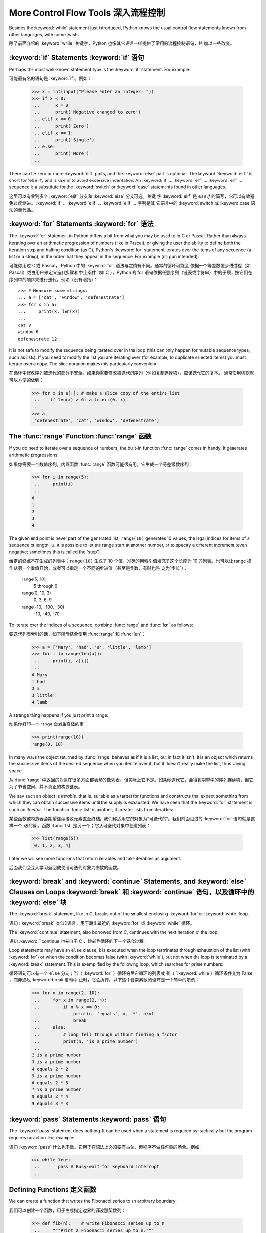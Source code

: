 .. _tut-morecontrol:

***********************
More Control Flow Tools 深入流程控制
***********************

Besides the :keyword:`while` statement just introduced, Python knows the usual
control flow statements known from other languages, with some twists.

除了前面介绍的 :keyword:`while` 关键字，Python 也像其它语言一样提供了常用的流程控制语句，并
加以一些改变。

.. _tut-if:

:keyword:`if` Statements :keyword:`if` 语句
===========================================

Perhaps the most well-known statement type is the :keyword:`if` statement.  For
example::

可能最有名的语句是 :keyword:`if`。例如：

   >>> x = int(input("Please enter an integer: "))
   >>> if x < 0:
   ...      x = 0
   ...      print('Negative changed to zero')
   ... elif x == 0:
   ...      print('Zero')
   ... elif x == 1:
   ...      print('Single')
   ... else:
   ...      print('More')
   ... 

There can be zero or more :keyword:`elif` parts, and the :keyword:`else` part is
optional.  The keyword ':keyword:`elif`' is short for 'else if', and is useful
to avoid excessive indentation.  An  :keyword:`if` ... :keyword:`elif` ...
:keyword:`elif` ... sequence is a substitute for the :keyword:`switch` or
:keyword:`case` statements found in other languages.

这里可以有零到多个 :keyword:`elif` 分支和 :keyword:`else` 分支可选。关键
字 :keyword:`elif` 是 `else if` 的简写，它可以有效避免过度缩进。 
:keyword:`if` ... :keyword:`elif` ... :keyword:`elif` ... 序列是其
它语言中的 :keyword:`switch 或 :keyword:case 语法的替代品。

.. % Weird spacings happen here if the wrapping of the source text 
.. % gets changed in the wrong way.
.. % 如果源文本封装错误会导致错误的空格


.. _tut-for:

:keyword:`for` Statements :keyword:`for` 语法
=========================

.. index::
   statement: for

The :keyword:`for` statement in Python differs a bit from what you may be used
to in C or Pascal.  Rather than always iterating over an arithmetic progression
of numbers (like in Pascal), or giving the user the ability to define both the
iteration step and halting condition (as C), Python's :keyword:`for` statement
iterates over the items of any sequence (a list or a string), in the order that
they appear in the sequence.  For example (no pun intended):

可能你用过 C 或 Pascal， Python 中的 :keyword:`for` 语法与之稍有不同。通常的循环可能会
依据一个等差数值步进过程（如Pascal）或由用户来定义迭代步骤和中止条件（如 C ），Python 的 
for 语句依据任意序列（链表或字符串）中的子项，按它们在序列中的顺序来进行迭代。例如（没有暗指）：

.. % One suggestion was to give a real C example here, but that may only
.. % serve to confuse non-C programmers.
.. % 有人建议在这里给一个真实的 C 示例，不过这样恐怕迷惑非 C 程序员。

::

   >>> # Measure some strings:
   ... a = ['cat', 'window', 'defenestrate']
   >>> for x in a:
   ...     print(x, len(x))
   ... 
   cat 3
   window 6
   defenestrate 12

It is not safe to modify the sequence being iterated over in the loop (this can
only happen for mutable sequence types, such as lists).  If you need to modify
the list you are iterating over (for example, to duplicate selected items) you
must iterate over a copy.  The slice notation makes this particularly
convenient::

在循环中修改序列被迭代的部分不安全。如果你需要修改被迭代的序列（例如复制选择项），应该迭代它的复本。
通常使用切割就可以方便的做到：

   >>> for x in a[:]: # make a slice copy of the entire list
   ...    if len(x) > 6: a.insert(0, x)
   ... 
   >>> a
   ['defenestrate', 'cat', 'window', 'defenestrate']


.. _tut-range:

The :func:`range` Function :func:`range` 函数
=============================================

If you do need to iterate over a sequence of numbers, the built-in function
:func:`range` comes in handy.  It generates arithmetic progressions::

如果你需要一个数值序列，内置函数 :func:`range` 函数可能很有用，它生成一个等差级数序列：

    >>> for i in range(5):
    ...     print(i)
    ...
    0
    1
    2
    3
    4
    


The given end point is never part of the generated list; ``range(10)`` generates
10 values, the legal indices for items of a sequence of length 10.  It
is possible to let the range start at another number, or to specify a different
increment (even negative; sometimes this is called the 'step')::

给定的终点不在生成的列表中；``range(10)`` 生成了 10 个值，准确的用索引值填充了这个长度为 10 
的列表。也可以让 range 操作从另一个数值开始，或者可以指定一个不同的步进值（甚至是负数，有时也称
之为`步长`）：

    range(5, 10)          
       5 through 9

    range(0, 10, 3)       
       0, 3, 6, 9

    range(-10, -100, -30) 
      -10, -40, -70

To iterate over the indices of a sequence, combine :func:`range` and :func:`len`
as follows::

要迭代列表索引的话，如下所示结合使用 :func:`range` 和 :func:`len`：

   >>> a = ['Mary', 'had', 'a', 'little', 'lamb']
   >>> for i in range(len(a)):
   ...     print(i, a[i])
   ... 
   0 Mary
   1 had
   2 a
   3 little
   4 lamb

A strange thing happens if you just print a range::

如果你打印一个 range 会发生奇怪的事：

   >>> print(range(10))
   range(0, 10)

In many ways the object returned by :func:`range` behaves as if it is a list,
but in fact it isn't. It is an object which returns the successive items of 
the desired sequence when you iterate over it, but it doesn't really make 
the list, thus saving space. 

从 :func:`range` 中返回的对象在很多方面都表现的像列表，但实际上它不是。如果你迭代它，会得到期望中的序列连续项，但它为了节省空间，并不真正的构造链表。

We say such an object is *iterable*, that is, suitable as a target for 
functions and constructs that expect something from which they can 
obtain successive items until the supply is exhausted. We have seen that
the :keyword:`for` statement is such an *iterator*. The function :func:`list`
is another; it creates lists from iterables::

某些函数或构造器会期望连续接收元素直至终结，我们称适用它的对象为“可迭代的”。我们前面见过的 :keyword:`for` 语句就是这样一个 *迭代器* 。函数 :func:`list` 是另一个；它从可迭代对象中创建列表：

   >>> list(range(5))
   [0, 1, 2, 3, 4]

Later we will see more functions that return iterables and take iterables as argument.

后面我们会深入学习返回或使用可迭代对象为参数的函数。

.. _tut-break:

:keyword:`break` and :keyword:`continue` Statements, and :keyword:`else` Clauses on Loops :keyword:`break` 和 :keyword:`continue` 语句，以及循环中的 :keyword:`else` 块
===================================================================================================================================================================

The :keyword:`break` statement, like in C, breaks out of the smallest enclosing
:keyword:`for` or :keyword:`while` loop.

语句 ::keyword:`break` 类似C语言，用于跳出最近的 :keyword:`for` 或 :keyword:`while` 循环。

The :keyword:`continue` statement, also borrowed from C, continues with the next
iteration of the loop.

语句 :keyword:``continue 也来自于 C ，跳转到循环的下一个迭代过程。

Loop statements may have an ``else`` clause; it is executed when the loop
terminates through exhaustion of the list (with :keyword:`for`) or when the
condition becomes false (with :keyword:`while`), but not when the loop is
terminated by a :keyword:`break` statement.  This is exemplified by the
following loop, which searches for prime numbers::

循环语句可以有一个 ``else`` 分支；当（ :keyword:`for` ）循环穷尽它循环的列表或
者（ `:keyword:`while ）循环条件变为 False ，而非通过 :keyword:break 语句中
止时，它会执行。以下这个搜索素数的循环是一个简单的示例：

   >>> for n in range(2, 10):
   ...     for x in range(2, n):
   ...         if n % x == 0:
   ...             print(n, 'equals', x, '*', n/x)
   ...             break
   ...     else:
   ...         # loop fell through without finding a factor
   ...         print(n, 'is a prime number')
   ... 
   2 is a prime number
   3 is a prime number
   4 equals 2 * 2
   5 is a prime number
   6 equals 2 * 3
   7 is a prime number
   8 equals 2 * 4
   9 equals 3 * 3


.. _tut-pass:

:keyword:`pass` Statements :keyword:`pass` 语句
===============================================

The :keyword:`pass` statement does nothing. It can be used when a statement is
required syntactically but the program requires no action. For example::

语句 :keyword:`pass` 什么也不做。它用于在语法上必须要有占位，但程序不做任何事的场合。例如：

   >>> while True:
   ...       pass # Busy-wait for keyboard interrupt
   ... 


.. _tut-functions:

Defining Functions 定义函数
==========================

We can create a function that writes the Fibonacci series to an arbitrary
boundary::

我们可以创建一个函数，用于生成指定边界的菲波那契数列：

   >>> def fib(n):    # write Fibonacci series up to n
   ...     """Print a Fibonacci series up to n."""
   ...     a, b = 0, 1
   ...     while b < n:
   ...         print(b, end=' ')
   ...         a, b = b, a+b
   ...     print()
   ... 
   >>> # Now call the function we just defined:
   ... fib(2000)
   1 1 2 3 5 8 13 21 34 55 89 144 233 377 610 987 1597

.. index::
   single: documentation strings
   single: docstrings
   single: strings, documentation

The keyword :keyword:`def` introduces a function *definition*.  It must be
followed by the function name and the parenthesized list of formal parameters.
The statements that form the body of the function start at the next line, and
must be indented.  The first statement of the function body can optionally be a
string literal; this string literal is the function's documentation string, or
:dfn:`docstring`.

关键字 :keyword:`def` 指明函数 *定义* 。其后必须带有函数名和以括号标明的参数列表。函数体的
语句从下一行开始，一定要缩进。函数体的第一行可以是一个字符串文本；这个字符串文本是函数的文档字
符串，或称为 :dfn:`docstring` 。

There are tools which use docstrings to automatically produce online or printed
documentation, or to let the user interactively browse through code; it's good
practice to include docstrings in code that you write, so try to make a habit of
it.

有些工具使用文档字符串生成自动化的在线或可打印文档，也可以让用户通过代码交互访问。在你的代码中加
入文档字符串是件好事，应该使之成为习惯。

The *execution* of a function introduces a new symbol table used for the local
variables of the function.  More precisely, all variable assignments in a
function store the value in the local symbol table; whereas variable references
first look in the local symbol table, then in the global symbol table, and then
in the table of built-in names. Thus,  global variables cannot be directly
assigned a value within a function (unless named in a :keyword:`global`
statement), although they may be referenced.

*调用* 函数会使函数为局部变量生成一个新的符号表。更准确的说，函数中所有的赋值都存储在局部符号表；
而变量引用首先查找局部符号表，然后是全局符号表，然后是内置命名表。因此，全局变量不会在函数内被直
接赋值（除非是 :keyword:`global` 语句中的命名），尽管它们可以被引用。

The actual parameters (arguments) to a function call are introduced in the local
symbol table of the called function when it is called; thus, arguments are
passed using *call by value* (where the *value* is always an object *reference*,
not the value of the object). [#]_ When a function calls another function, a new
local symbol table is created for that call.

函数的实际参数在函数被调用时引入局部符号表；因此，参数使用 *传值* 方式传递（这里的 *值* 一般是对
象*引用* 而不是对象的值）。[#]_  当函数调用其它函数，会为其建立新的局部符号表。

A function definition introduces the function name in the current symbol table.
The value of the function name has a type that is recognized by the interpreter
as a user-defined function.  This value can be assigned to another name which
can then also be used as a function.  This serves as a general renaming
mechanism::

函数定义为当前的符号表引入了函数名。函数名对应的值被解释器认定为自定义函数类型。这个值可以被赋予
其它名字，使其作为函数使用。这是一种通用的重命名机制：

   >>> fib
   <function fib at 10042ed0>
   >>> f = fib
   >>> f(100)
   1 1 2 3 5 8 13 21 34 55 89

You might object that ``fib`` is not a function but a procedure.  In Python,
like in C, procedures are just functions that don't return a value.  In fact,
technically speaking, procedures do return a value, albeit a rather boring one.
This value is called ``None`` (it's a built-in name).  Writing the value
``None`` is normally suppressed by the interpreter if it would be the only value
written.  You can see it if you really want to using :keyword:`print`::

你也许会抗议： ``fib`` 不是函数，而是方法。在 Python 中，就像 C 一样，方法只是没有返回值的
函数。实际上，从技术角度讲，方法返回一个值，尽管是一个很无聊的值。这个值被称为 ``None`` （这
是一个内置命名）。定义 ``None`` 这个值只是在没得选择的时候用于哄骗一下解释器（译注：好吧，这里
我恶搞了一下:P）。如果你明确使用 :keyword:`print`就可以看到它： ::

   >>> fib(0)
   >>> print(fib(0))
   None

It is simple to write a function that returns a list of the numbers of the
Fibonacci series, instead of printing it::

写一个函数返回菲波那契数列的一部分列表，而不是打印它，非常简单：

   >>> def fib2(n): # return Fibonacci series up to n
   ...     """Return a list containing the Fibonacci series up to n."""
   ...     result = []
   ...     a, b = 0, 1
   ...     while b < n:
   ...         result.append(b)    # see below
   ...         a, b = b, a+b
   ...     return result
   ... 
   >>> f100 = fib2(100)    # call it
   >>> f100                # write the result
   [1, 1, 2, 3, 5, 8, 13, 21, 34, 55, 89]

This example, as usual, demonstrates some new Python features:

像往常一样，这里新介绍了一些 Python 的功能：

* The :keyword:`return` statement returns with a value from a function.
  :keyword:`return` without an expression argument returns ``None``. Falling off
  the end of a procedure also returns ``None``.

  指令 `return` 从函数中返回一个值。没有表达式参数的 :keyword:`return` 返回 ``None``。方
  法执行完毕后也从末尾返回 ``None``。

* The statement ``result.append(b)`` calls a *method* of the list object
  ``result``.  A method is a function that 'belongs' to an object and is named
  ``obj.methodname``, where ``obj`` is some object (this may be an expression),
  and ``methodname`` is the name of a method that is defined by the object's type.

  指令 ``result.append(b)`` 称为列表对象 ``result`` 的一个*方法*。方法是'从属'于对象
  的，名为``obj.methodname``的函数，这里``obj``指某对象（可能是个表达式），``methodname``
  是由对象类型定义的方法的名字。

  Different types define different methods.  Methods of different types may have
  the same name without causing ambiguity.  (It is possible to define your own
  object types and methods, using *classes*, as discussed later in this tutorial.)
  The method :meth:`append` shown in the example is defined for list objects; it
  adds a new element at the end of the list.  In this example it is equivalent to
  ``result = result + [b]``, but more efficient.

  不同的类型定义了不同的方法。不同类型可能有同名的方法，但不会混淆。（你可以使用本书后面内容介绍的 
  *class* 定义的类型。） 本例中的 :meth:`append` 是 list 对象定义的，它将一个新的元素加入到
  列表最后。本例中它相当于 `` result = result + [b] ``，但更高效。

.. _tut-defining:

More on Defining Functions 深入函数定义
=====================================

It is also possible to define functions with a variable number of arguments.
There are three forms, which can be combined.

定义函数的时候可以带若干个参数，有三种可以组合使用的不同形式。

.. _tut-defaultargs:

Default Argument Values 默认参数值
---------------------------------

The most useful form is to specify a default value for one or more arguments.
This creates a function that can be called with fewer arguments than it is
defined to allow.  For example::

最有用的形式是为一个或多个参数指定默认值.这样可以创建一个函数,使其能够使用比定义时少的参数调用,例如:

   def ask_ok(prompt, retries=4, complaint='Yes or no, please!'):
       while True:
           ok = input(prompt)
           if ok in ('y', 'ye', 'yes'): return True
           if ok in ('n', 'no', 'nop', 'nope'): return False
           retries = retries - 1
           if retries < 0:
               raise IOError('refusenik user')
           print(complaint)

This function can be called either like this: ``ask_ok('Do you really want to
quit?')`` or like this: ``ask_ok('OK to overwrite the file?', 2)``.

这个函数既可以这样调用：``ask_ok('Do you really want to quit?')`` ，也可以像这样调
用：``ask_ok('OK to overwite the file?', 2)。

This example also introduces the :keyword:`in` keyword. This tests whether or
not a sequence contains a certain value.

这个例子也介绍了 :keyword:`in` 关键字。它检测序列中是否包含某个确定的值。

The default values are evaluated at the point of function definition in the
*defining* scope, so that ::

默认值等于在函数定义域中被定义时的值，例如：

   i = 5

   def f(arg=i):
       print(arg)

   i = 6
   f()

will print ``5``.

会打印 ``5``。

**Important warning:**  The default value is evaluated only once. This makes a
difference when the default is a mutable object such as a list, dictionary, or
instances of most classes.  For example, the following function accumulates the
arguments passed to it on subsequent calls::

**重要警告：** 默认值只绑定一次。这使得默认值是列表、字典或大部分类的实例时会有所变化。例如，下面这个函
数在调用过程中积累了多个值：

   def f(a, L=[]):
       L.append(a)
       return L

   print(f(1))
   print(f(2))
   print(f(3))

This will print ::

会打印出：

   [1]
   [1, 2]
   [1, 2, 3]

If you don't want the default to be shared between subsequent calls, you can
write the function like this instead::

如果你不想在后继的调用间共享默认值，可以像下面这样编写函数： ::

   def f(a, L=None):
       if L is None:
           L = []
       L.append(a)
       return L


.. _tut-keywordargs:

Keyword Arguments 关键字参数
--------------------------

Functions can also be called using keyword arguments of the form ``keyword =
value``.  For instance, the following function::

函数可以通过形如 ``keyword = value`` 的关键字参数调用。例如，以下函数： ::

   def parrot(voltage, state='a stiff', action='voom', type='Norwegian Blue'):
       print("-- This parrot wouldn't", action, end=' ')
       print("if you put", voltage, "volts through it.")
       print("-- Lovely plumage, the", type)
       print("-- It's", state, "!")

could be called in any of the following ways::

可以通过以下的形式调用：

   parrot(1000)
   parrot(action = 'VOOOOOM', voltage = 1000000)
   parrot('a thousand', state = 'pushing up the daisies')
   parrot('a million', 'bereft of life', 'jump')

but the following calls would all be invalid::

但是以下调用无效：

   parrot()                     # required argument missing 必要的参数缺失
   parrot(voltage=5.0, 'dead')  # non-keyword argument following keyword 非关键字参数跟在关键字参数之后
   parrot(110, voltage=220)     # duplicate value for argument 参数重复赋值
   parrot(actor='John Cleese')  # unknown keyword 未知关键字

In general, an argument list must have any positional arguments followed by any
keyword arguments, where the keywords must be chosen from the formal parameter
names.  It's not important whether a formal parameter has a default value or
not.  No argument may receive a value more than once --- formal parameter names
corresponding to positional arguments cannot be used as keywords in the same
calls. Here's an example that fails due to this restriction::

通常，参数列表中的每一个关键字都必须来自于形式参数，每个参数都有对应的关键字。形式参数有没有默认值并不重
要。实际参数不能一次赋多个值——形式参数不能在同一次调用中同时使用位置和关键字绑定值。这里有一个例子演示
了在这种约束下所出现的失败情况： ::

   >>> def function(a):
   ...     pass
   ... 
   >>> function(0, a=0)
   Traceback (most recent call last):
     File "<stdin>", line 1, in ?
   TypeError: function() got multiple values for keyword argument 'a'

When a final formal parameter of the form ``**name`` is present, it receives a
dictionary (see :ref:`typesmapping`) containing all keyword arguments except for
those corresponding to a formal parameter.  This may be combined with a formal
parameter of the form ``*name`` (described in the next subsection) which
receives a tuple containing the positional arguments beyond the formal parameter
list.  (``*name`` must occur before ``**name``.) For example, if we define a
function like this::

引入一个形如 ``**name`` 的参数时，它接收一个字典（参见 :ref:`typemappint`） ，该字典包含了所有未出现在形式参数列表中的关键字参数。这里可能还会组合使用一个形如 ``*name`` （下一节中会详细介绍）的形式参数，它接收一个元组，包含了所有没有出现在形式参数列表中的参数值。（ ``*name`` 必须在 ``**name`` 之前出现） 例如，我们这样定义一个函数：

   def cheeseshop(kind, *arguments, **keywords):
       print("-- Do you have any", kind, '?')
       print("-- I'm sorry, we're all out of", kind)
       for arg in arguments: print arg
       print('-'*40)
       keys = sorted(keywords.keys())
       for kw in keys: print(kw, ':', keywords[kw])

It could be called like this::

可以这样调用：

   cheeseshop('Limburger', "It's very runny, sir.",
              "It's really very, VERY runny, sir.",
              client='John Cleese',
              shopkeeper='Michael Palin',
              sketch='Cheese Shop Sketch')

and of course it would print::

当然它会打印如下内容：

   -- Do you have any Limburger ?
   -- I'm sorry, we're all out of Limburger
   It's very runny, sir.
   It's really very, VERY runny, sir.
   ----------------------------------------
   client : John Cleese
   shopkeeper : Michael Palin
   sketch : Cheese Shop Sketch

Note that the :meth:`sort` method of the list of keyword argument names is
called before printing the contents of the ``keywords`` dictionary; if this is
not done, the order in which the arguments are printed is undefined.

应注意在打印 ``keywords`` 字典之前调用 :meth:sort 方法，否则打印参数时的顺序未定义。

.. _tut-arbitraryargs:

Arbitrary Argument Lists 可变参数列
---------------------------------

Finally, the least frequently used option is to specify that a function can be
called with an arbitrary number of arguments.  These arguments will be wrapped
up in a tuple.  Before the variable number of arguments, zero or more normal
arguments may occur. ::

最后，一个最不常用的选择让函数可以调用可变个数的参数。这些参数被包装进一个元组。在这些可变个数的参数之
前，可以有零到多个普通的参数：

   def fprintf(file, format, *args):
       file.write(format % args)

 
Normally, these ``variadic`` arguments will be last in the list of formal
parameters, because they scoop up all remaining input arguments that are 
passed to the function. Any formal parameters which occur after the ``*args``
parameter are 'keyword-only' arguments, meaning that they can only be used as 
keywords rather than positional arguments. ::

通常那些 ``可变`` 参数会在形式参数之后，因为它们会将剩下所有的输入参数都包揽进来。任何 ``*args``
之后的参数都是 `keyword-only` 参数，这意味着它们只能通过关键字而非位置使用：
 
   >>> def concat(*args, sep="/"):
   ...    return sep.join(args)
   ...
   >>> concat("earth", "mars", "venus")
   'earth/mars/venus'
   >>> concat("earth", "mars", "venus", sep=".")
   'earth.mars.venus'

.. _tut-unpacking-arguments:

Unpacking Argument Lists 参数列表的分拆
------------------------------------

The reverse situation occurs when the arguments are already in a list or tuple
but need to be unpacked for a function call requiring separate positional
arguments.  For instance, the built-in :func:`range` function expects separate
*start* and *stop* arguments.  If they are not available separately, write the
function call with the  ``*``\ -operator to unpack the arguments out of a list
or tuple::

另有一种相反的情况: 当你要传递的参数已经是一个列表但要调用的函数却接受分开一个个的参数值. 这时候你要
把已有的列表拆开来. 例如内建函数 range() 需要要独立的 start, stop 参数. 你可以在调用函数时加
一个 ``*``\ 操作符来自动把参数列表拆开:

   >>> list(range(3, 6))            # normal call with separate arguments
   [3, 4, 5]
   >>> args = [3, 6]
   >>> list(range(*args))            # call with arguments unpacked from a list
   [3, 4, 5]

In the same fashion, dictionaries can deliver keyword arguments with the ``**``\
-operator::

以同样的方式，``**``\ 操作符可以把字典传递给关键字参数：

   >>> def parrot(voltage, state='a stiff', action='voom'):
   ...     print("-- This parrot wouldn't", action, end=' ')
   ...     print("if you put", voltage, "volts through it.", end=' ')
   ...     print("E's", state, "!")
   ...
   >>> d = {"voltage": "four million", "state": "bleedin' demised", "action": "VOOM"}
   >>> parrot(**d)
   -- This parrot wouldn't VOOM if you put four million volts through it. E's bleedin' demised !


.. _tut-lambda:

Lambda Forms Lambda 形式
------------

By popular demand, a few features commonly found in functional programming
languages like Lisp have been added to Python.  With the :keyword:`lambda`
keyword, small anonymous functions can be created. Here's a function that
returns the sum of its two arguments: ``lambda a, b: a+b``.  Lambda forms can be
used wherever function objects are required.  They are syntactically restricted
to a single expression.  Semantically, they are just syntactic sugar for a
normal function definition.  Like nested function definitions, lambda forms can
reference variables from the containing scope::

出于实际需要，有几种通常在函数式语言如 Lisp 中出现的功能加入到了 Python 。通过 
:keyword:`lambda` 关键字，可以创建短小的匿名函数。这里有一个函数返回它的两个参
数的和：``lambda a, b: a+b``。 Lambda 形式可以用于任何需要的函数对象。出于
语法限制，它们只能有一个单独的表达式。语义上讲，它们只是普通函数定义中的一个语法技巧。
类似于嵌套函数定义，lambda 形式可以从包含范围内引用变量： ::

   >>> def make_incrementor(n):
   ...     return lambda x: x + n
   ...
   >>> f = make_incrementor(42)
   >>> f(0)
   42
   >>> f(1)
   43


.. _tut-docstrings:

Documentation Strings 文档字符串
-------------------------------

.. index::
   single: docstrings
   single: documentation strings
   single: strings, documentation

Here are some conventions about the content and formatting of documentation
strings. 

这里介绍一些文档字符串内容和格式的概念。

The first line should always be a short, concise summary of the object's
purpose.  For brevity, it should not explicitly state the object's name or type,
since these are available by other means (except if the name happens to be a
verb describing a function's operation).  This line should begin with a capital
letter and end with a period.

第一行应该是关于对象用途的简介。简短起见，不用明确的陈述对象名或类型，因为它们可以从别的途径
了解到（除非这个名字碰巧就是描述这个函数操作的动词）。这一行应该以大写字母开头，以句号结尾。

If there are more lines in the documentation string, the second line should be
blank, visually separating the summary from the rest of the description.  The
following lines should be one or more paragraphs describing the object's calling
conventions, its side effects, etc.

如果文档字符串有多行，第二行应该空出来，与接下来的详细描述明确分隔。接下来的文档应该有一或多
段描述对象的调用约定、边界效应等。

The Python parser does not strip indentation from multi-line string literals in
Python, so tools that process documentation have to strip indentation if
desired.  This is done using the following convention. The first non-blank line
*after* the first line of the string determines the amount of indentation for
the entire documentation string.  (We can't use the first line since it is
generally adjacent to the string's opening quotes so its indentation is not
apparent in the string literal.)  Whitespace "equivalent" to this indentation is
then stripped from the start of all lines of the string.  Lines that are
indented less should not occur, but if they occur all their leading whitespace
should be stripped.  Equivalence of whitespace should be tested after expansion
of tabs (to 8 spaces, normally).

Python的解释器不会从多行的文档字符串中去除缩进，所以必要的时候应当自己清除缩进。这符合通常的习惯。
第一行*之后*的第一个非空行决定了整个文档的缩进格式。（我们不用第一行是因为它通常紧靠着起始的引号，
缩进格式显示的不清楚。）留白“相当于”是字符串的起始缩进。每一行都不应该有缩进，如果有缩进的话，所
有的留白都应该清除掉。留白的长度应当等于扩展制表符的宽度（通常是8个空格）。

Here is an example of a multi-line docstring::

   >>> def my_function():
   ...     """Do nothing, but document it.
   ... 
   ...     No, really, it doesn't do anything.
   ...     """
   ...     pass
   ... 
   >>> print(my_function.__doc__)
   Do nothing, but document it.

       No, really, it doesn't do anything.



.. rubric:: Footnotes

.. [#] Actually, *call by object reference* would be a better description, since if a
   mutable object is passed, the caller will see any changes the callee makes to it
   (items inserted into a list).
   实际上，*由对象引用调用*可能是个更好的描述。因为，如果传递一个可变对象，调用者会观察到因调用发生的变化（如元素插入列表）。

